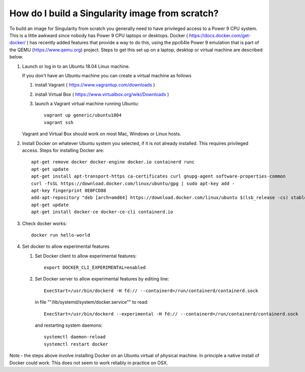 How do I build a Singularity image from scratch?
================================================

To build an image for Singularity from scratch you generally need to have privileged access to a Power 9 CPU system. This
is a little awkward since nobody has Power 9 CPU laptops or desktops. Docker ( https://docs.docker.com/get-docker/ ) has recently added 
features that provide a way to do this, using
the ppc64le Power 9 emulation that is part of the QEMU (https://www.qemu.org) project. Steps to get this set up on a laptop, desktop or virtual 
machine are described below. 

#. Launch or log in to an Ubuntu 18.04 Linux machine.

   If you don't have an Ubuntu machine you can create a virtual machine as follows
     
   #. install Vagrant ( https://www.vagrantup.com/downloads ) 
   #. install Virtual Box ( https://www.virtualbox.org/wiki/Downloads )
   #. launch a Vagrant virtual machine running Ubuntu::
   
         vagrant up generic/ubuntu1804
         vagrant ssh
         
   Vagrant and Virtual Box should work on most Mac, Windows or Linux hosts.

#. Install Docker on whatever Ubuntu system you selected, if it is not already installed. This requires privileged access. Steps for installing Docker are:: 

      apt-get remove docker docker-engine docker.io containerd runc
      apt-get update
      apt-get install apt-transport-https ca-certificates curl gnupg-agent software-properties-common
      curl -fsSL https://download.docker.com/linux/ubuntu/gpg | sudo apt-key add -
      apt-key fingerprint 0EBFCD88
      add-apt-repository "deb [arch=amd64] https://download.docker.com/linux/ubuntu $(lsb_release -cs) stable"
      apt-get update
      apt-get install docker-ce docker-ce-cli containerd.io

#. Check docker works::

      docker run hello-world
      
#. Set docker to allow experimental features
   
   #. Set Docker client to allow experimental features::
   
          export DOCKER_CLI_EXPERIMENTAL=enabled
      
   #. Set Docker server to allow experimental features by editing line::
      
          ExecStart=/usr/bin/dockerd -H fd:// --containerd=/run/containerd/containerd.sock
      
      in file ""/lib/systemd/system/docker.service"" to read::
   
          ExecStart=/usr/bin/dockerd --experimental -H fd:// --containerd=/run/containerd/containerd.sock
      
      and restarting system daemons::
      
          systemctl daemon-reload
          systemctl restart docker

Note - the steps above involve installing Docker on an Ubuntu virtual of physical machine. In principle a native install of Docker could work. This does not seem to work reliably in practice on OSX. 
